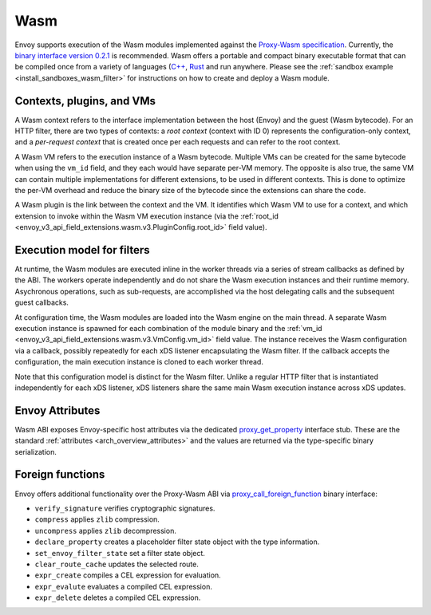 .. _arch_overview_wasm:

Wasm
====

Envoy supports execution of the Wasm modules implemented against the `Proxy-Wasm specification <https://github.com/proxy-wasm/spec>`_.
Currently, the `binary interface version 0.2.1 <https://github.com/proxy-wasm/spec/tree/main/abi-versions/v0.2.1>`_ is recommended.
Wasm offers a portable and compact binary executable format that can be compiled once from a variety of languages
(`C++ <https://github.com/proxy-wasm/proxy-wasm-cpp-sdk>`_, `Rust <https://github.com/proxy-wasm/proxy-wasm-rust-sdk>`_ and
run anywhere. Please see the :ref:`sandbox example <install_sandboxes_wasm_filter>` for instructions on how to create and deploy
a Wasm module.

Contexts, plugins, and VMs
--------------------------

A Wasm context refers to the interface implementation between the host (Envoy) and the guest (Wasm bytecode). For an
HTTP filter, there are two types of contexts: a *root context* (context with ID 0) represents the configuration-only
context, and a *per-request context* that is created once per each requests and can refer to the root context.

A Wasm VM refers to the execution instance of a Wasm bytecode. Multiple VMs can be created for the same bytecode when
using the ``vm_id`` field, and they each would have separate per-VM memory. The opposite is also true, the same VM can
contain multiple implementations for different extensions, to be used in different contexts. This is done to optimize
the per-VM overhead and reduce the binary size of the bytecode since the extensions can share the code.

A Wasm plugin is the link between the context and the VM. It identifies which Wasm VM to use for a context, and which
extension to invoke within the Wasm VM execution instance (via the :ref:`root_id
<envoy_v3_api_field_extensions.wasm.v3.PluginConfig.root_id>` field value).


Execution model for filters
---------------------------

At runtime, the Wasm modules are executed inline in the worker threads via a series of stream callbacks as defined by
the ABI. The workers operate independently and do not share the Wasm execution instances and their runtime memory.
Asychronous operations, such as sub-requests, are accomplished via the host delegating calls and the subsequent guest
callbacks.

At configuration time, the Wasm modules are loaded into the Wasm engine on the main thread. A separate Wasm execution
instance is spawned for each combination of the module binary and the :ref:`vm_id
<envoy_v3_api_field_extensions.wasm.v3.VmConfig.vm_id>` field value. The instance receives the Wasm configuration via a
callback, possibly repeatedly for each xDS listener encapsulating the Wasm filter. If the callback accepts the
configuration, the main execution instance is cloned to each worker thread.

Note that this configuration model is distinct for the Wasm filter. Unlike a regular HTTP filter that is instantiated
independently for each xDS listener, xDS listeners share the same main Wasm execution instance across xDS updates.

Envoy Attributes
----------------

Wasm ABI exposes Envoy-specific host attributes via the dedicated `proxy_get_property
<https://github.com/proxy-wasm/spec/tree/main/abi-versions/v0.2.1#proxy_get_property>`_ interface stub. These are the
standard :ref:`attributes <arch_overview_attributes>` and the values are returned via the type-specific binary
serialization.

Foreign functions
-----------------

Envoy offers additional functionality over the Proxy-Wasm ABI via `proxy_call_foreign_function
<https://github.com/proxy-wasm/spec/tree/main/abi-versions/v0.2.1#proxy_call_foreign_function>`_ binary interface:

* ``verify_signature`` verifies cryptographic signatures.
* ``compress`` applies ``zlib`` compression.
* ``uncompress`` applies ``zlib`` decompression.
* ``declare_property`` creates a placeholder filter state object with the type information.
* ``set_envoy_filter_state`` set a filter state object.
* ``clear_route_cache`` updates the selected route.
* ``expr_create`` compiles a CEL expression for evaluation.
* ``expr_evalute`` evaluates a compiled CEL expression.
* ``expr_delete`` deletes a compiled CEL expression.
